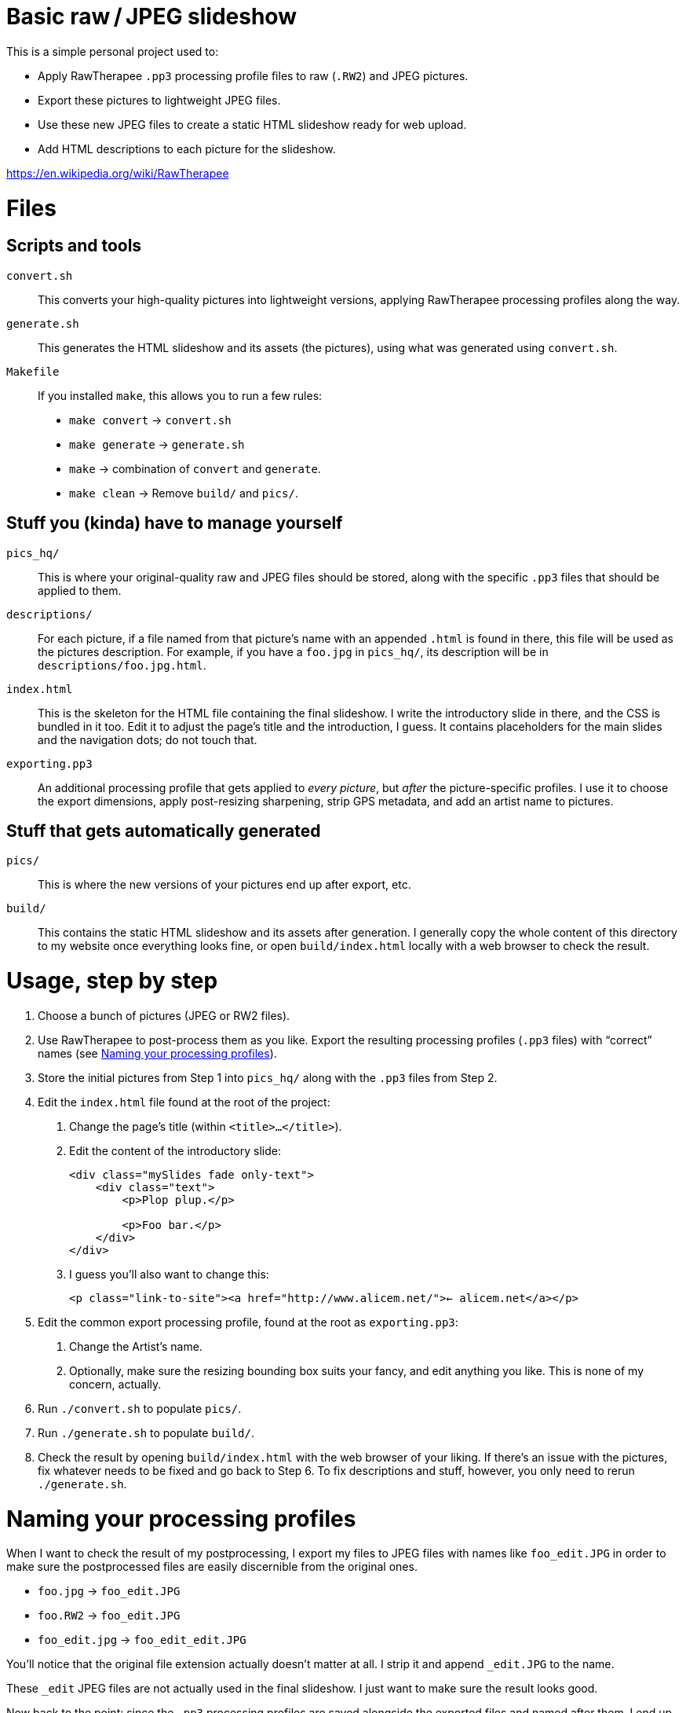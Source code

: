 # Basic raw / JPEG slideshow

This is a simple personal project used to:

* Apply RawTherapee `.pp3` processing profile files to raw (`.RW2`) and JPEG pictures.
* Export these pictures to lightweight JPEG files.
* Use these new JPEG files to create a static HTML slideshow ready for web upload.
* Add HTML descriptions to each picture for the slideshow.

https://en.wikipedia.org/wiki/RawTherapee


# Files

## Scripts and tools

`convert.sh`::
    This converts your high-quality pictures into lightweight versions, applying RawTherapee processing profiles along the way.

`generate.sh`::
    This generates the HTML slideshow and its assets (the pictures), using what was generated using `convert.sh`.

`Makefile`::
    If you installed `make`, this allows you to run a few rules:
    * `make convert` → `convert.sh`
    * `make generate` → `generate.sh`
    * `make` → combination of `convert` and `generate`.
    * `make clean` → Remove `build/` and `pics/`.


## Stuff you (kinda) have to manage yourself

`pics_hq/`::
    This is where your original-quality raw and JPEG files should be stored, along with the specific `.pp3` files that should be applied to them.

`descriptions/`::
    For each picture, if a file named from that picture's name with an appended `.html` is found in there, this file will be used as the pictures description. For example, if you have a `foo.jpg` in `pics_hq/`, its description will be in `descriptions/foo.jpg.html`.

`index.html`::
    This is the skeleton for the HTML file containing the final slideshow. I write the introductory slide in there, and the CSS is bundled in it too. Edit it to adjust the page's title and the introduction, I guess. It contains placeholders for the main slides and the navigation dots; do not touch that.

`exporting.pp3`::
    An additional processing profile that gets applied to _every picture_, but _after_ the picture-specific profiles. I use it to choose the export dimensions, apply post-resizing sharpening, strip GPS metadata, and add an artist name to pictures.


## Stuff that gets automatically generated

`pics/`::
    This is where the new versions of your pictures end up after export, etc.

`build/`::
    This contains the static HTML slideshow and its assets after generation. I generally copy the whole content of this directory to my website once everything looks fine, or open `build/index.html` locally with a web browser to check the result.


# Usage, step by step

1. Choose a bunch of pictures (JPEG or RW2 files).
2. Use RawTherapee to post-process them as you like. Export the resulting processing profiles (`.pp3` files) with “correct” names (see <<naming-pp3,Naming your processing profiles>>).
3. Store the initial pictures from Step 1 into `pics_hq/` along with the `.pp3` files from Step 2.
4. Edit the `index.html` file found at the root of the project:
    a. Change the page's title (within `<title>…</title>`).
    b. Edit the content of the introductory slide:
+
[source,html]
```
<div class="mySlides fade only-text">
    <div class="text">
        <p>Plop plup.</p>

        <p>Foo bar.</p>
    </div>
</div>
```
    c. I guess you'll also want to change this:
+
[source,html]
```
<p class="link-to-site"><a href="http://www.alicem.net/">← alicem.net</a></p>
```
5. Edit the common export processing profile, found at the root as `exporting.pp3`:
    a. Change the Artist's name.
    b. Optionally, make sure the resizing bounding box suits your fancy, and edit anything you like. This is none of my concern, actually.
6. Run `./convert.sh` to populate `pics/`.
7. Run `./generate.sh` to populate `build/`.
8. Check the result by opening `build/index.html` with the web browser of your liking. If there's an issue with the pictures, fix whatever needs to be fixed and go back to Step 6. To fix descriptions and stuff, however, you only need to rerun `./generate.sh`.


[[naming-pp3]]
# Naming your processing profiles

When I want to check the result of my postprocessing, I export my files to JPEG files with names like `foo_edit.JPG` in order to make sure the postprocessed files are easily discernible from the original ones.

* `foo.jpg` → `foo_edit.JPG`
* `foo.RW2` → `foo_edit.JPG`
* `foo_edit.jpg` → `foo_edit_edit.JPG`

You'll notice that the original file extension actually doesn't matter at all. I strip it and append `_edit.JPG` to the name.

These `_edit` JPEG files are not actually used in the final slideshow. I just want to make sure the result looks good.

Now back to the point: since the `.pp3` processing profiles are saved alongside the exported files and named after them, I end up with files like `foo_edit.JPG.out.pp3`. This is the convention used in this project to find the processing profile corresponding to each file. So for example, for a picture `pics_hq/foo.RW2`, the processing profile that will be applied will be `pics_hq/foo_edit.JPG.out.pp3`.

[TIP]
====
This behaviour can be changed without much hassle, especially if you have at least a little knowledge in Bash. The `convert.sh` script contains a function used to obtain the path to the processing profile for a given picture. By changing the implementation of this function (and the related unit-test-ish things I wrote), you should be able to use whatever convention you want for this. For example, for a ``foo.RW2`` ⇔ ``foo.pp3`` version, one could write something like:

[source,bash]
```
printf '%s.pp3' "${1%.*}"
```
====
